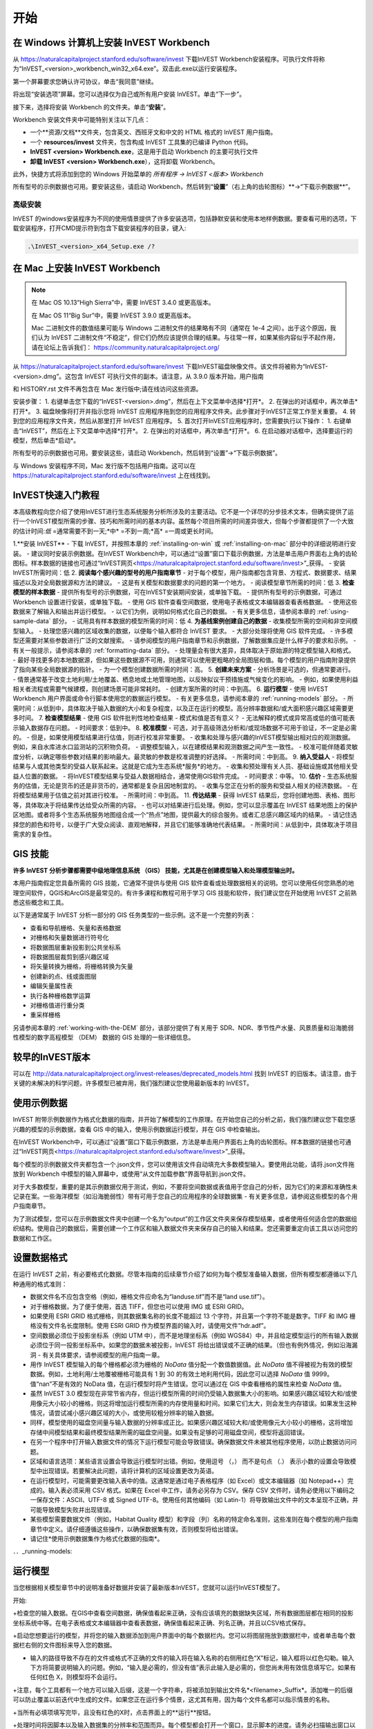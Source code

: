 ﻿.. _getting-started:

***************
开始
***************

.. _installing-on-win:

在 Windows 计算机上安装 InVEST Workbench
==========================================================

从 https://naturalcapitalproject.stanford.edu/software/invest 下载InVEST Workbench安装程序。可执行文件将称为“InVEST_<version>_workbench_win32_x64.exe”。双击此.exe以运行安装程序。

第一个屏幕要求您确认许可协议，单击“我同意”继续。

将出现“安装选项”屏幕。您可以选择仅为自己或所有用户安装 InVEST。单击“下一步”。

接下来，选择将安装 Workbench 的文件夹。单击“**安装**”。

Workbench 安装文件夹中可能特别关注以下几点：

+ 一个**资源/文档**文件夹，包含英文、西班牙文和中文的 HTML 格式的 InVEST 用户指南。

+ 一个 **resources/invest** 文件夹，包含构成 InVEST 工具集的已编译 Python 代码。

+ **InVEST <version> Workbench.exe**，这是用于启动 Workbench 的主要可执行文件

+ **卸载 InVEST <version> Workbench.exe**），这将卸载 Workbench。

此外，快捷方式将添加到您的 Windows 开始菜单的 *所有程序 -> InVEST <版本> Workbench*

所有型号的示例数据也可用。要安装这些，请启动 Workbench，然后转到“**设置**”（右上角的齿轮图标）**->“下载示例数据**”。


高级安装
---------------------

InVEST 的windows安装程序为不同的使用情景提供了许多安装选项，包括静默安装和使用本地样例数据。要查看可用的选项，下载安装程序，打开CMD提示符到包含下载安装程序的目录，键入:


.. code-block:: text

    .\InVEST_<version>_x64_Setup.exe /?


.. _installing-on-mac:

在 Mac 上安装 InVEST Workbench 
=============================================

.. note::
  在 Mac OS 10.13“High Sierra”中，需要 InVEST 3.4.0 或更高版本。

  在 Mac OS 11“Big Sur”中，需要 InVEST 3.9.0 或更高版本。

  Mac 二进制文件的数值结果可能与 Windows 二进制文件的结果略有不同（通常在 1e-4 之间）。出于这个原因，我们认为 InVEST 二进制文件“不稳定”，但它们仍然应该提供合理的结果。与往常一样，如果某些内容似乎不起作用，请在论坛上告诉我们： https://community.naturalcapitalproject.org/

从 https://naturalcapitalproject.stanford.edu/software/invest 下载InVEST磁盘映像文件。该文件将被称为“InVEST-<version>.dmg”。这包含 InVEST 可执行文件的副本。请注意，从 3.9.0 版本开始，用户指南

和 HISTORY.rst 文件不再包含在 Mac 发行版中;请在线访问这些资源。

安装步骤：
1. 右键单击您下载的“InVEST-<version>.dmg”，然后在上下文菜单中选择*打开*。
2. 在弹出的对话框中，再次单击*打开*。
3. 磁盘映像将打开并指示您将 InVEST 应用程序拖到您的应用程序文件夹。此步骤对于InVEST正常工作至关重要。
4. 转到您的应用程序文件夹，然后从那里打开 InVEST 应用程序。
5. 首次打开InVEST应用程序时，您需要执行以下操作：
1. 右键单击“InVEST”，然后在上下文菜单中选择*打开*。
2. 在弹出的对话框中，再次单击*打开*。
6. 在启动器对话框中，选择要运行的模型，然后单击*启动*。

所有型号的示例数据也可用。要安装这些，请启动 Workbench，然后转到“设置”->“下载示例数据”。

与 Windows 安装程序不同，Mac 发行版不包括用户指南。这可以在 https://naturalcapitalproject.stanford.edu/software/invest 上在线找到。


InVEST快速入门教程
===========================

本高级教程向您介绍了使用InVEST进行生态系统服务分析所涉及的主要活动。它不是一个详尽的分步技术文本，但确实提供了运行一个InVEST模型所需的步骤、技巧和所需时间的基本内容。虽然每个项目所需的时间差异很大，但每个步骤都提供了一个大致的估计时间:*低* =通常需要不到一天;*中* =不到一周;*高* =一周或更长时间。

1.**安装 InVEST**
- 下载 InVEST，并按照本章的 :ref:`installing-on-win` 或 :ref:`installing-on-mac` 部分中的详细说明进行安装。
- 建议同时安装示例数据。在InVEST Workbench中，可以通过“设置”窗口下载示例数据，方法是单击用户界面右上角的齿轮图标。样本数据的链接也可通过“InVEST网页<https://naturalcapitalproject.stanford.edu/software/invest>”_获得。
- 安装InVEST所需时间：低
2. **阅读每个感兴趣的型号的用户指南章节**
- 对于每个模型，用户指南都包含背景、方程式、数据要求、结果描述以及对全局数据源和方法的建议。
- 这是有关模型和数据要求的问题的第一个地方。
- 阅读模型章节所需的时间：低
3. **检查模型的样本数据**
- 提供所有型号的示例数据，可在InVEST安装期间安装，或单独下载。
- 提供所有型号的示例数据，可通过 Workbench 设置进行安装，或单独下载。
- 使用 GIS 软件查看空间数据，使用电子表格或文本编辑器查看表格数据。
- 使用这些数据来了解输入和输出并运行模型。
- 以它们为例，说明如何格式化自己的数据。
- 有关更多信息，请参阅本章的 :ref:`using-sample-data` 部分。
- 试用具有样本数据的模型所需的时间：低
4. **为基线案例创建自己的数据**
- 收集模型所需的空间和非空间模型输入。
- 处理您感兴趣的区域收集的数据，以便每个输入都符合 InVEST 要求。
- 大部分处理将使用 GIS 软件完成。
- 许多模型还需要对某些参数进行广泛的文献搜索。
- 请参阅模型的用户指南章节和示例数据，了解数据集应是什么样子的要求和示例。
- 有关一般提示，请参阅本章的 :ref:`formatting-data` 部分。
- 处理量会有很大差异，具体取决于原始源的特定模型输入和格式。
- 最好寻找更多的本地数据源，但如果这些数据源不可用，则通常可以使用更粗略的全局图层和值。每个模型的用户指南附录提供了指向某些全局数据源的指针。
- 为一个模型创建数据所需的时间：高。
5. **创建未来方案**
- 分析场景是可选的，但通常要进行。
- 情景通常基于改变土地利用/土地覆盖、栖息地或土地管理地图，以反映拟议干预措施或气候变化的影响。
- 例如，如果使用利益相关者流程或需要气候建模，则创建场景可能非常耗时。
- 创建方案所需的时间：中到高。
6. **运行模型**
- 使用 InVEST Workbench 用户界面或命令行脚本使用您的数据运行模型。
- 有关更多信息，请参阅本章的 :ref:`running-models` 部分。
- 所需时间：从低到中，具体取决于输入数据的大小和复杂程度，以及正在运行的模型。高分辨率数据和/或大面积感兴趣区域需要更多时间。
7. **检查模型结果**
- 使用 GIS 软件批判性地检查结果 - 模式和值是否有意义？
- 无法解释的模式或异常高或低的值可能表示输入数据存在问题。
- 时间要求：低到中。
8. **校准模型**
- 可选，对于高级筛选分析和/或现场数据不可用于验证，不一定是必需的。
- 但是，如果使用模型结果进行估值，则进行校准非常重要。
- 收集和处理与感兴趣的InVEST模型输出相对应的观测数据。例如，来自水库进水口监测站的沉积物负荷。
- 调整模型输入，以在建模结果和观测数据之间产生一致性。
- 校准可能伴随着灵敏度分析，以确定哪些参数对结果的影响最大。最灵敏的参数是校准调整的好选择。
- 所需时间：中到高。
9. **纳入受益人**
- 将模型结果与人或其他类型的受益人联系起来。这就是它成为生态系统*服务*的地方。
- 收集和预处理有关人员、基础设施或其他相关受益人位置的数据。
- 将InVEST模型结果与受益人数据相结合，通常使用GIS软件完成。
- 时间要求：中等。
10. **估价**
- 生态系统服务的估值，无论是货币的还是非货币的，通常都是复杂且因地制宜的。
- 收集与您正在分析的服务和受益人相关的经济数据。
- 在将模型结果用于估值之前对其进行校准。
- 所需时间：中到高。
11. **传达结果**
- 获得 InVEST 结果后，您将创建地图、表格、图形等，具体取决于将结果传达给受众所需的内容。
- 也可以对结果进行后处理。例如，您可以显示覆盖在 InVEST 结果地图上的保护区地图。或者将多个生态系统服务地图组合成一个“热点”地图，提供最大的综合服务。或者汇总感兴趣区域内的结果。
- 请记住选择您的颜色和符号，以便于广大受众阅读、直观地解释，并且它们能够准确地代表结果。
- 所需时间：从低到中，具体取决于项目需求的复杂性。


GIS 技能
==========

**许多 InVEST 分析步骤都需要中级地理信息系统 （GIS） 技能，尤其是在创建模型输入和处理模型输出时。**

本用户指南假定您具备所需的 GIS 技能，它通常不提供与使用 GIS 软件查看或处理数据相关的说明。您可以使用任何您熟悉的地理空间软件，QGIS和ArcGIS是最常见的。有许多课程和教程可用于学习 GIS 技能和软件，我们建议您在开始使用 InVEST 之前熟悉这些概念和工具。

以下是通常属于 InVEST 分析一部分的 GIS 任务类型的一些示例。这不是一个完整的列表：

+ 查看和导航栅格、矢量和表格数据

+ 对栅格和矢量数据进行符号化

+ 将数据图层重新投影到公共坐标系

+ 将数据图层裁剪到感兴趣区域

+ 将矢量转换为栅格，将栅格转换为矢量

+ 创建新的点、线或面图层

+ 编辑矢量属性表

+ 执行各种栅格数学运算

+ 对栅格值进行重分类

+ 重采样栅格

另请参阅本章的 :ref:`working-with-the-DEM` 部分，该部分提供了有关用于 SDR、NDR、季节性产水量、风景质量和沿海脆弱性模型的数字高程模型 （DEM） 数据的 GIS 处理的一些详细信息。

较早的InVEST版本
=====================
可以在 http://data.naturalcapitalproject.org/invest-releases/deprecated_models.html 找到 InVEST 的旧版本。请注意，由于关键的未解决的科学问题，许多模型已被弃用，我们强烈建议您使用最新版本的 InVEST。

.. _using-sample-data:

使用示例数据
=================

InVEST 附带示例数据作为格式化数据的指南，并开始了解模型的工作原理。在开始您自己的分析之前，我们强烈建议您下载您感兴趣的模型的示例数据，查看 GIS 中的输入，使用示例数据运行模型，并在 GIS 中检查输出。   

在InVEST Workbench中，可以通过“设置”窗口下载示例数据，方法是单击用户界面右上角的齿轮图标。样本数据的链接也可通过“InVEST网页<https://naturalcapitalproject.stanford.edu/software/invest>”_获得。

每个模型的示例数据文件夹都包含一个.json文件，您可以使用该文件自动填充大多数模型输入。要使用此功能，请将.json文件拖放到 Workbench 中模型的输入屏幕中，或使用“从文件加载参数”界面导航到.json文件。

对于大多数模型，重要的是其示例数据仅用于测试，例如，不要将空间数据或表值用于您自己的分析，因为它们的来源和准确性未记录在案。一些海洋模型（如沿海脆弱性）带有可用于您自己的应用程序的全球数据集 - 有关更多信息，请参阅这些模型的各个用户指南章节。

为了测试模型，您可以在示例数据文件夹中创建一个名为“output”的工作区文件夹来保存模型结果，或者使用任何适合您的数据组织结构。使用自己的数据后，需要创建一个工作区和输入数据文件夹来保存自己的输入和结果。您还需要重定向该工具以访问您的数据和工作区。

.. _formatting-data:

设置数据格式
====================
在运行 InVEST 之前，有必要格式化数据。尽管本指南的后续章节介绍了如何为每个模型准备输入数据，但所有模型都遵循以下几种通用的格式准则：

+ 数据文件名不应包含空格（例如，栅格文件应命名为“landuse.tif”而不是“land use.tif”）。

+ 对于栅格数据，为了便于使用，首选 TIFF，但您也可以使用 IMG 或 ESRI GRID。

+ 如果使用 ESRI GRID 格式栅格，则其数据集名称的长度不能超过 13 个字符，并且第一个字符不能是数字。TIFF 和 IMG 栅格没有文件名长度限制。使用 ESRI GRID 作为模型界面的输入时，请使用文件“hdr.adf”。

+ 空间数据必须位于投影坐标系（例如 UTM 中），而不是地理坐标系（例如 WGS84）中，并且给定模型运行的所有输入数据必须位于同一投影坐标系中。如果您的数据未被投影，InVEST 将给出错误或不正确的结果。（但也有例外情况，例如沿海漏洞 - 有关具体要求，请参阅模型的用户指南一章。

+ 用作 InVEST 模型输入的每个栅格都必须为栅格的 *NoData* 值分配一个数值数据值。此 *NoData* 值不得被视为有效的模型数据。例如，土地利用/土地覆被栅格可能具有 1 到 30 的有效土地利用代码，因此您可以选择 *NoData* 值 9999。值“nan”不是有效的 NoData 值，在运行模型时将产生错误。您可以通过在 GIS 中查看栅格的属性来检查 *NoData* 值。

+ 虽然 InVEST 3.0 模型现在非常节省内存，但运行模型所需的时间仍受输入数据集大小的影响。如果感兴趣区域较大和/或使用像元大小较小的栅格，则这将增加运行模型所需的内存使用量和时间。如果它们太大，则会发生内存错误。如果发生这种情况，请尝试减小感兴趣区域的大小，或使用较粗分辨率的输入数据。

+ 同样，模型使用的磁盘空间量与输入数据的分辨率成正比。如果感兴趣区域较大和/或使用像元大小较小的栅格，这将增加存储中间模型结果和最终模型结果所需的磁盘空间量。如果没有足够的可用磁盘空间，模型将返回错误。

+ 在另一个程序中打开输入数据文件的情况下运行模型可能会导致错误。确保数据文件未被其他程序使用，以防止数据访问问题。

+ 区域和语言选项：某些语言设置会导致运行模型时出错。例如，使用逗号 （，） 而不是句点 （.） 表示小数的设置会导致模型中出现错误。若要解决此问题，请将计算机的区域设置更改为英语。

+ 在运行模型时，可能需要更改输入表中的值。这通常是通过电子表格程序（如 Excel）或文本编辑器（如 Notepad++）完成的。输入表必须采用 CSV 格式。如果在 Excel 中工作，请务必另存为 CSV。保存 CSV 文件时，请务必使用以下编码之一保存文件：ASCII、UTF-8 或 Signed UTF-8。使用任何其他编码（如 Latin-1）将导致输出文件中的文本呈现不正确，并可能导致模型失败并出现错误。

+ 某些模型需要数据文件（例如，Habitat Quality 模型）和字段（列）名称的特定命名准则，这些准则在每个模型的用户指南章节中定义。请仔细遵循这些操作，以确保数据集有效，否则模型将给出错误。

+ 请记住*使用示例数据集作为格式化数据的指南*。


．．_running-models:

运行模型
==================

当您根据相关模型章节中的说明准备好数据并安装了最新版本InVEST，您就可以运行InVEST模型了。

开始:

+检查您的输入数据。在GIS中查看空间数据，确保值看起来正确，没有应该填充的数据缺失区域，所有数据图层都在相同的投影坐标系统中等。在电子表格或文本编辑器中查看表数据，确保值看起来正确、列名正确，并且以CSV格式保存。

+启动您想要运行的模型，并将您的输入数据添加到用户界面中的每个数据栏内。您可以将图层拖放到数据栏中，或者单击每个数据栏右侧的文件图标来导入您的数据。

+ 输入的路径导致不存在的文件或格式不正确的文件的输入将在输入名称的右侧用红色“X”标记，输入框将以红色勾勒。输入下方将简要说明输入的问题。例如，“输入是必需的，但没有值”表示此输入是必需的，但您尚未用有效信息填写它。如果有任何红色 X，则模型将不会运行。

+注意，每个工具都有一个地方可以输入后缀，这是一个字符串，将被添加到输出文件名*<filename>_Suffix*。添加唯一的后缀可以防止覆盖以前迭代中生成的文件。如果您正在运行多个情景，这尤其有用，因为每个文件名都可以指示情景的名称。

+当所有必填项填写完毕，且没有红色的X时，点击界面上的**运行**按钮。

+处理时间将因脚本以及输入数据集的分辨率和范围而异。每个模型都会打开一个窗口，显示脚本的进度。请务必扫描输出窗口以查找有用的消息和错误。此进度信息也将写入工作区中名为 *InVEST-natcap.invest 的文件中。<型号名称>-log-<timestamp>.txt*。如果您需要联系 NatCap 以获取错误帮助，请始终发送此日志文件，这将有助于调试。有关更多信息，请参阅本章的 :ref:`support-and-error-reporting` 部分。

模型的结果可以在**Workspace**文件夹中找到。主要输出通常位于Workspace文件夹的顶层。还有一个“中间”文件夹，其中包含一些在进行计算时生成的附加文件。虽然通常不需要查看中间结果，但在调试问题或试图更好地理解模型的工作方式时，查看中间结果有时是有用的。阅读模型章节并查看相应的中间文件是理解和评价结果的好方法。本用户指南中的每个模型章节都提供了这些输出文件的描述。

脚本成功完成后，可以通过将空间结果从工作空间添加到 GIS 来查看空间结果。仔细和批判性地看待结果是很重要的。这些价值观有意义吗？这些模式有意义吗？你明白为什么有些地方的值较高而另一些地方的值较低吗？您的输入图层和参数如何驱动结果？ 如果您担心您的结果，并想在用户论坛上询问它，请先查看这些问题。通常，通过查看输入图层中的单位、值或缺失数据，可以很容易地解释意外的高值或低值或缺失数据区域。

．．_support-and-error-reporting:

支持和错误报告
===========================

如果您在运行模型时遇到任何问题，或者对用户指南未涵盖的理论、数据或应用有疑问，请访问用户支持论坛，网址为 https://community.naturalcapitalproject.org/。*首先，请使用搜索功能查看是否已经提出过类似的问题。很多时候，您的问题或问题已经得到了解答。* 对于错误消息尤其如此 - 您可以在错误消息中搜索几个关键字，并且经常会找到帮助您修复错误的帖子。

如果您没有找到与您的问题或问题相关的现有帖子，或者这些帖子无法解决您的问题，您可以登录并创建一个新帖子。

如果您在运行模型时报告错误，请在论坛帖子中包含以下信息:

+ 您要询问的 InVEST 模型

+ 您正在使用的 InVEST 版本

+ 您已经尝试解决问题但未奏效的内容

+ 模型生成的整个日志文件，位于输出 Workspace 文件夹中 - *InVEST-natcap.invest.<model name>-log-<timestamp>.txt*

培训
--------

根据经费和需求，每年可举办若干次关于InVEST的培训班。有关这些培训的信息将在支持页面上公布，可以在“自然资本项目网站<https://naturalcapitalproject.stanford.edu/>”上找到。该网站也是关于InVEST、相关出版物和使用案例以及自然资本项目其他活动很好的信息来源。

免费的大规模在线开放课程(MOOC)网站：“英语版<https://www.edx.org/course/introduction-to-the-natural-capital-project-approach/>”和“西班牙语版<https://www.edx.org/course/una-introduccion-al-enfoque-de-capital-natural-ver-2/>”，将提供:

-介绍自然资本项目相关方法

-InVEST简介

-详细介绍了 SDR、沿海脆弱性和城市冷却模型（尽管它们现在都已过时，最近对这些模型进行了更新）。

- 其他生态系统服务分析主题概述，包括情景、受益者和数据来源

- 几个案例研究。


还有一个“YouTube播放列表<https://www.youtube.com/playlist?list= plsfk2ilv3ufnqrzgwfcgyyozzzqzdnj2v7/>与视频培训教程，包括:

- 夏季系列：InVEST简介（InVEST、SDR、沿海脆弱性和交流结果的简要介绍）

- 夏季系列：淡水水质（更详细地介绍了 NDR 和 SDR）

- 夏季系列：城市InVEST（更详细地介绍了城市冷却）

- 简介：牧场生产

- 简介：栖息地质量

- 简介：碳储存

- 简介：季节性产水量

- 简介：城市洪涝风险缓解

我们还有一个“GIS for InVEST 视频系列 <https://naturalcapitalproject.stanford.edu/software/virtual-training/gis-invest>”_，它提供了使用 InVEST 模型所需的一些 GIS 任务的实践指导。这些都针对 QGIS 和 ArcGIS 提供。


.. _working-with-the-DEM:

使用DEM数据
====================

对于水体模型SDR、NDR和季节性产水量，拥有一个精心准备的数字高程模型(DEM)是至关重要的。它必须没有缺失的数据(NoData值的孔隙)，并且应该正确地表示感兴趣区域的地表水流模式，以便获得准确的结果。

使用最高质量、最佳分辨率的DEM，将减少出现下沉和丢失数据的可能性，并将更准确地表示地形的表面水流，提供所需的详细信息，以便在您感兴趣的范围内做出明智的决策。

虽然每个DEM来源都是不同的，每个研究区域的范围和每个项目的要求也是不同的，但我们通常需要几个步骤来准备一个在InVEST模型中运行的DEM。下面列出了每一个步骤，包括使用ArcGIS和QGIS的相关信息。DEM处理还有其他应用，包括ArcHydro、ArcSWAT、AGWA和BASINS，这里没有介绍这些应用。这只是对DEM编制中涉及的问题和方法的简要概述，而不是GIS教程。

1.**RAW格式的马赛克数据转化为DEM数据**

  如果您已经下载了多个相邻瓦片中的区域的DEM数据，则需要首先将它们拼接在一起以创建单个DEM栅格。在ArcToolbox中，使用Data Management Tools -> Raster -> Raster Dataset -> Mosaic to New Raster。仔细查看输出栅格，以确保瓦片连接边缘的值是正确的。如果不是，请在“马赛克到新栅格”工具中尝试不同的“马赛克方法”参数值。

  在QGIS中，您可以使用Raster -> Miscellaneous -> Merge功能来拼接瓦片。

2.**重新投影到项目的坐标系**

  在ArcGIS (Project Raster工具)或QGIS (Warp工具)中重新投影DEM时，对于ArcGIS中的“重采样技术”或QGIS中的“重采样方法”，重要的是选择BILINEAR或CUBIC。选择NEAREST(或QGIS中的Near)将在感兴趣的区域生成一个格网模式不正确的DEM，这可能只在放大或运行Flow Direction后才会明显。这将创建一个糟糕的流网络和流模式，并导致糟糕的模型结果。

3. **检查缺失数据**
仔细查看 DEM 栅格，确保感兴趣区域内没有缺失数据（由 NoData 像元表示）。如果存在 NoData 单元格，则必须为它们分配值。

对于小孔，一种方法是使用栅格计算器（或条件 -> CON）中的 ArcGIS Focal Mean 函数。例如，在 ArcGIS 10.x::

  Con（IsNull（“theDEM”），FocalStatistics（“theDEM”，NbrRectangle（3,3），“MEAN”），“theDEM”）

也可以使用插值，并且可以更好地处理较大的孔。使用转换工具将 DEM 转换为点 -> 从栅格 ->栅格到点，使用 Spatial Analyst 的插值工具进行插值，然后使用 CON 将插值指定给原始 DEM::

  Con（isnull（[theDEM]）， [interpolated_grid]， [theDEM]）

在QGIS中，尝试填充Nodata工具或GRASS r.neighbors工具。r.neighbors 提供不同的统计类型，包括 Mean。


4.** DEM填洼**

这一步几乎总是必需的。

来自ESRI关于“洼地如何工作”的帮助:“洼地是一个像元或一组空间连接的像元，其流向不能被分配到流向栅格中的八个有效值之一。当所有相邻的像元都高于处理像元时，或者当两个像元相互流入，形成一个双像元循环时，就会发生这种情况。”

洼地通常是由DEM中的误差引起的，它们可以产生不正确的流向栅格。这可能会导致水文处理的几个问题，包括创建一个不连续的流网络。填洼会为异常像元分配新的值，这样它们就能更好地与相邻的栅格衔接。但是这个过程可能会产生新的洼地，所以可能需要迭代过程。

我们发现QGIS Wang and Liu填充工具在填洼方面做得很好，推荐使用(即使是ArcGIS用户)。你也可以通过使用水文（Hydrology ）->填充工具（Fill tool）来使用ArcGIS。可能需要多次运行填充工具（Fill tool）。

5.**验证流网络**

DEM准备好后，可验证流网络。最主要的是查看水流的生成情况，所以你需要一个现实世界中的水流图与之进行比较，这可以是具有地理空间属性的，也可以不是，只要你能直观地进行比较。

由DEM模型生成的流网络应该与已知现实世界中正确的流图上的流紧密匹配。一些InVEST水文模型和支持的InVEST工具RouteDEM输出一个流网络(通常称为*stream.tif*)。这些工具通过首先生成流量方向和流量积累栅格来创建水流(您应该检查此步骤)，然后应用用户输入的“阈值流量累积”（TFA） 值来选择应属于流网络一部分的像素来创建流。例如，如果给定的 TFA 值为 1000，则必须将 1000 像素排入特定像素，然后才能将其视为流的一部分。这相当于说流的累积值为 >= 1000。

使用这些*stream.tif*输出用于评估建模产生的流与现实的匹配程度，并相应地调整阈值流量累积。TFA值越大，河网越粗，支流越少，TFA值越小，支流越多。TFA没有一个“正确”的值，每个您感兴趣的领域和DEM都是不同的。对于测试来说，一个很好的初始值是1000。当比较*stream.tif*与现实世界的水流时，检查您有适当的支流粗细，并确保*stream.tif*的水流是连续的，而不是分割成不连接的片段或单个像素。请注意，建模的水流很少(如果有的话)与现实完全相同，所以不必追求完美，而是让它们合理地接近。如果建模的水流是不连续的，尝试在DEM上做另一次填充，并确保您使用BILINEAR或者CUBIC工具进行重投影。如果无论你怎么尝试，DEM都不能产生连续的流，那么我们建议尝试另一种DEM数据。有几种全球可用的高程数据，当然它们在世界上不同的地方表现不同。

要创建流量累积和流图，而不需要运行整个水文模型，您可以使用InVEST工具RouteDEM，该工具专门用于处理DEM。更多信息请参见:“RouteDEM page < RouteDEM >”。

6.* *创建流域* *

建议从将在分析中使用的DEM中创建流域。如果从其他地方获得流域，则流域的边界可能与用于建模的DEM创建的水文数据无法对齐，从而导致不正确的聚合结果。

有各种各样的工具可以创建流域，包括ArcGIS Watershed tool、QGIS Watershed basins或者r.basins.fill.InVEST还提供了一个名为DelineateIt的工具，效果很好，使用简单，推荐使用。它的优点是能够创造重叠的流域，例如当同一条河上有几个大坝时。更多信息请参见:“delimateit page < delimateit >”。

生成流域后，验证它们是否正确地表示集水区，并且每个流域在字段“ws_id”(或“subws_id”，取决于模型-请参阅您正在使用的水文模型的数据需求部分，根据您的需要而定)中分配了唯一的ID- 请参阅您正在使用的水文模型的“数据需求”部分，以了解所需的内容。

7.** 按照研究区域裁剪DEM**

我们通常建议将DEM裁剪到比您感兴趣的区域略大的区域(通常是流域)。这是为了确保捕捉流域边缘周围的水文情况。这一点尤其重要，因为如果DEM(或/其他模型输入数据)分辨率较低，对流域多边形的裁剪将导致边缘周围大面积的数据缺失。为此，在流域多边形周围创建一个缓冲区，并将DEM裁剪到该缓冲多边形。确保缓冲区的宽度至少与最粗糙模型输入栅格数据的单元格大小相同。例如，如果您的降水数据分辨率为1km，则在流域多边形周围创建一个宽度至少为1km的缓冲区，并使用该缓冲的流域剪辑所有模型输入，包括DEM。然后使用未缓冲的流域作为模型的输入。


